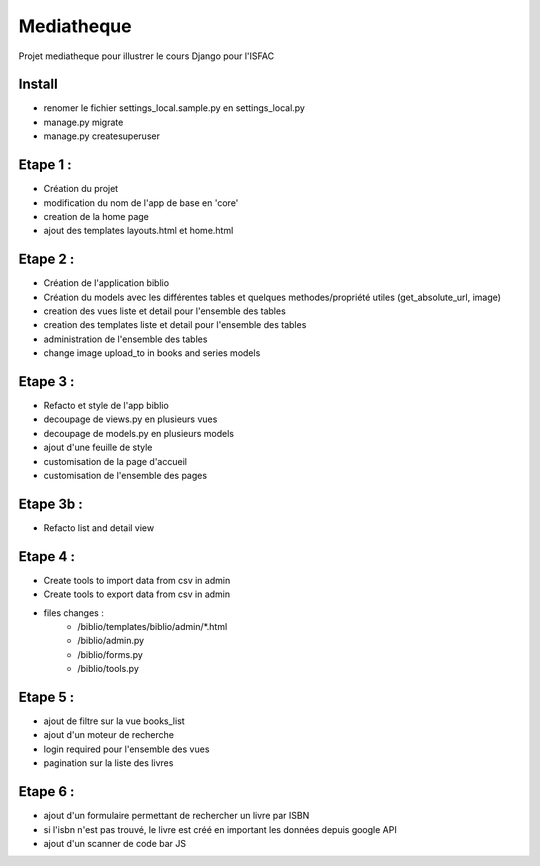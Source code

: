 Mediatheque
===========
Projet mediatheque pour illustrer le cours Django pour l'ISFAC


Install
-------
- renomer le fichier settings_local.sample.py en settings_local.py
- manage.py migrate
- manage.py createsuperuser

Etape 1 :
---------

- Création du projet
- modification du nom de l'app de base en 'core'
- creation de la home page
- ajout des templates layouts.html et home.html

Etape 2 :
---------
- Création de l'application biblio
- Création du models avec les différentes tables et quelques methodes/propriété utiles (get_absolute_url, image)
- creation des vues liste et detail pour l'ensemble des tables
- creation des templates liste et detail pour l'ensemble des tables
- administration de l'ensemble des tables
- change image upload_to in books and series models

Etape 3 :
---------

- Refacto et style de l'app biblio
- decoupage de views.py en plusieurs vues
- decoupage de models.py en plusieurs models
- ajout d'une feuille de style
- customisation de la page d'accueil
- customisation de l'ensemble des pages

Etape 3b :
---------

- Refacto list and detail view

Etape 4 :
---------

- Create tools to import data from csv in admin
- Create tools to export data from csv in admin
- files changes :
    - /biblio/templates/biblio/admin/*.html
    - /biblio/admin.py
    - /biblio/forms.py
    - /biblio/tools.py

Etape 5 :
---------
- ajout de filtre sur la vue books_list
- ajout d'un moteur de recherche
- login required pour l'ensemble des vues
- pagination sur la liste des livres

Etape 6 :
---------
- ajout d'un formulaire permettant de rechercher un livre par ISBN
- si l'isbn n'est pas trouvé, le livre est créé en important les données depuis google API
- ajout d'un scanner de code bar JS